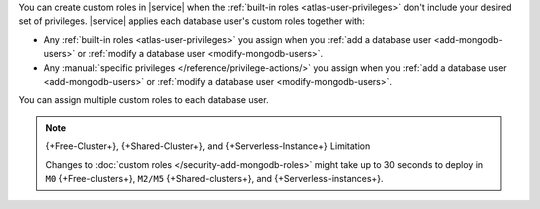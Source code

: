 You can create custom roles in |service| when the 
:ref:`built-in roles <atlas-user-privileges>` don't include your
desired set of privileges. |service| applies each database user's custom
roles together with:

- Any :ref:`built-in roles <atlas-user-privileges>` you
  assign when you :ref:`add a database user <add-mongodb-users>` or
  :ref:`modify a database user <modify-mongodb-users>`.
- Any :manual:`specific privileges </reference/privilege-actions/>` you
  assign when you :ref:`add a database user <add-mongodb-users>` or
  :ref:`modify a database user <modify-mongodb-users>`.

You can assign multiple custom roles to each database user.

.. note:: {+Free-Cluster+}, {+Shared-Cluster+}, and {+Serverless-Instance+} Limitation

   Changes to :doc:`custom roles </security-add-mongodb-roles>`
   might take up to 30 seconds to deploy in ``M0`` {+Free-clusters+},
   ``M2/M5`` {+Shared-clusters+}, and {+Serverless-instances+}.
   